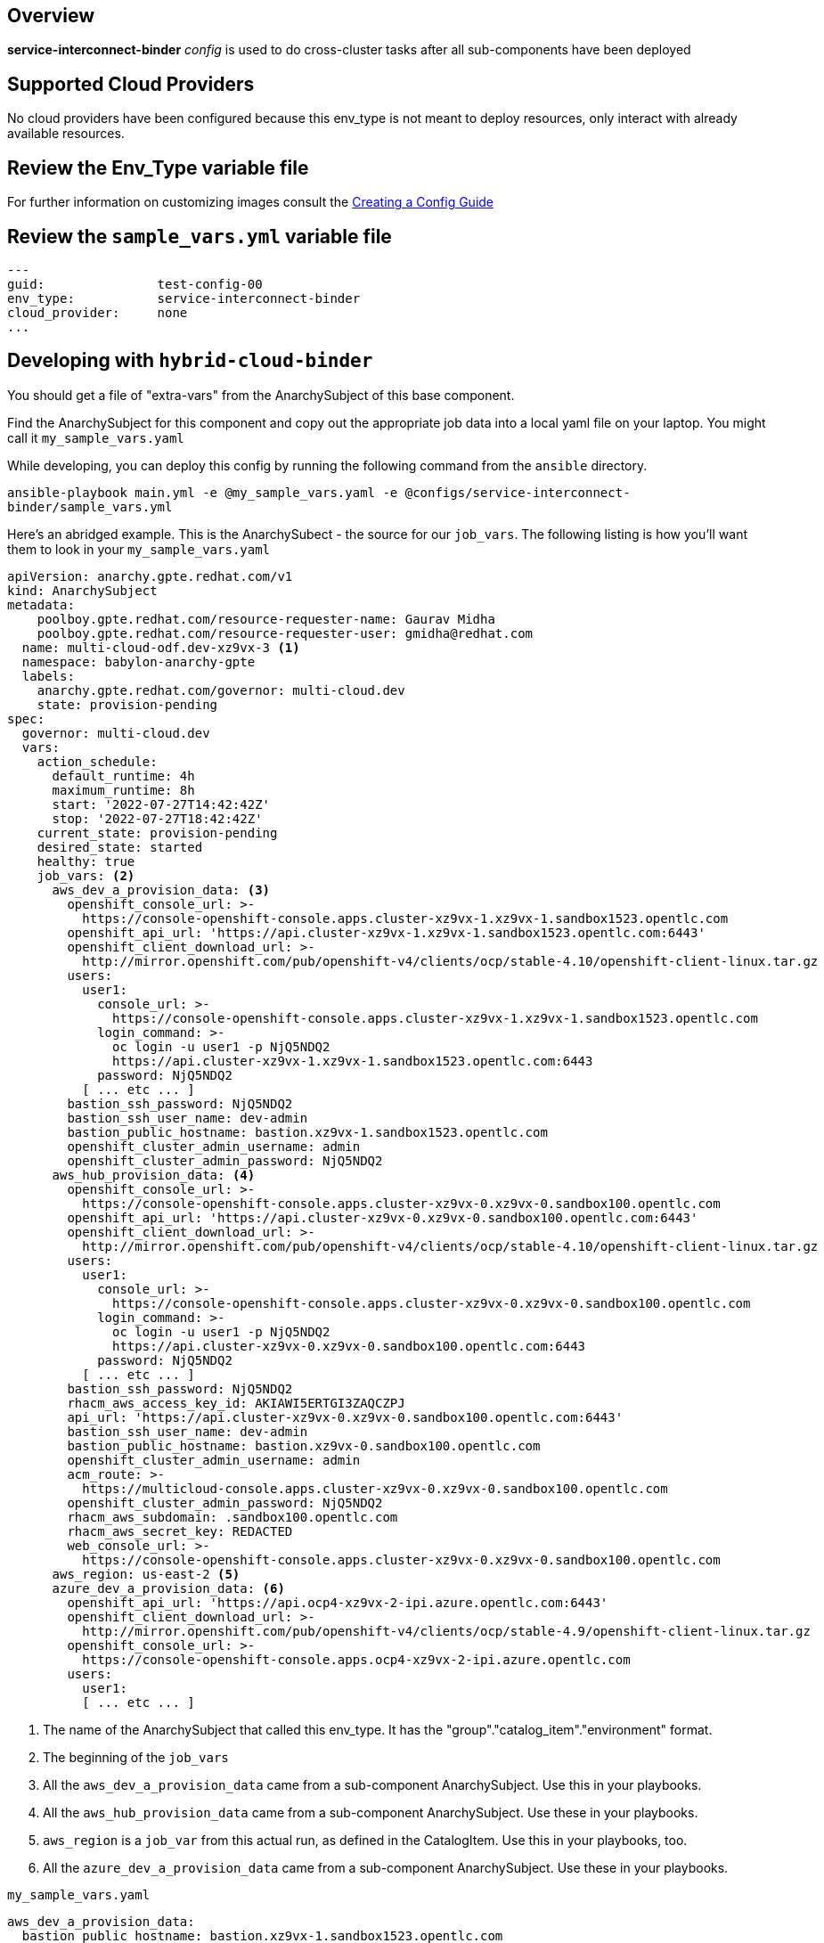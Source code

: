== Overview

*service-interconnect-binder* _config_ is used to do cross-cluster tasks
after all sub-components have been deployed

== Supported Cloud Providers

No cloud providers have been configured because this env_type is not meant to deploy resources, only interact with already available resources.

== Review the Env_Type variable file

For further information on customizing images consult the link:../../../docs/Creating_a_config.adoc[Creating a Config Guide]

== Review the `sample_vars.yml` variable file

----

---
guid:               test-config-00
env_type:           service-interconnect-binder
cloud_provider:     none
...

----

== Developing with `hybrid-cloud-binder`

You should get a file of "extra-vars" from the AnarchySubject of this base component.

Find the AnarchySubject for this component and copy out the appropriate job data into a local yaml file on your laptop.
You might call it `my_sample_vars.yaml`

While developing, you can deploy this config by running the following command from the `ansible`
directory.

`ansible-playbook main.yml -e @my_sample_vars.yaml -e @configs/service-interconnect-binder/sample_vars.yml`

Here's an abridged example.
This is the AnarchySubect - the source for our `job_vars`.
The following listing is how you'll want them to look in your `my_sample_vars.yaml`

[source,yaml]
----
apiVersion: anarchy.gpte.redhat.com/v1
kind: AnarchySubject
metadata:
    poolboy.gpte.redhat.com/resource-requester-name: Gaurav Midha
    poolboy.gpte.redhat.com/resource-requester-user: gmidha@redhat.com
  name: multi-cloud-odf.dev-xz9vx-3 <1>
  namespace: babylon-anarchy-gpte
  labels:
    anarchy.gpte.redhat.com/governor: multi-cloud.dev
    state: provision-pending
spec:
  governor: multi-cloud.dev
  vars:
    action_schedule:
      default_runtime: 4h
      maximum_runtime: 8h
      start: '2022-07-27T14:42:42Z'
      stop: '2022-07-27T18:42:42Z'
    current_state: provision-pending
    desired_state: started
    healthy: true
    job_vars: <2>
      aws_dev_a_provision_data: <3>
        openshift_console_url: >-
          https://console-openshift-console.apps.cluster-xz9vx-1.xz9vx-1.sandbox1523.opentlc.com
        openshift_api_url: 'https://api.cluster-xz9vx-1.xz9vx-1.sandbox1523.opentlc.com:6443'
        openshift_client_download_url: >-
          http://mirror.openshift.com/pub/openshift-v4/clients/ocp/stable-4.10/openshift-client-linux.tar.gz
        users:
          user1:
            console_url: >-
              https://console-openshift-console.apps.cluster-xz9vx-1.xz9vx-1.sandbox1523.opentlc.com
            login_command: >-
              oc login -u user1 -p NjQ5NDQ2
              https://api.cluster-xz9vx-1.xz9vx-1.sandbox1523.opentlc.com:6443
            password: NjQ5NDQ2
          [ ... etc ... ]
        bastion_ssh_password: NjQ5NDQ2
        bastion_ssh_user_name: dev-admin
        bastion_public_hostname: bastion.xz9vx-1.sandbox1523.opentlc.com
        openshift_cluster_admin_username: admin
        openshift_cluster_admin_password: NjQ5NDQ2
      aws_hub_provision_data: <4>
        openshift_console_url: >-
          https://console-openshift-console.apps.cluster-xz9vx-0.xz9vx-0.sandbox100.opentlc.com
        openshift_api_url: 'https://api.cluster-xz9vx-0.xz9vx-0.sandbox100.opentlc.com:6443'
        openshift_client_download_url: >-
          http://mirror.openshift.com/pub/openshift-v4/clients/ocp/stable-4.10/openshift-client-linux.tar.gz
        users:
          user1:
            console_url: >-
              https://console-openshift-console.apps.cluster-xz9vx-0.xz9vx-0.sandbox100.opentlc.com
            login_command: >-
              oc login -u user1 -p NjQ5NDQ2
              https://api.cluster-xz9vx-0.xz9vx-0.sandbox100.opentlc.com:6443
            password: NjQ5NDQ2
          [ ... etc ... ]
        bastion_ssh_password: NjQ5NDQ2
        rhacm_aws_access_key_id: AKIAWI5ERTGI3ZAQCZPJ
        api_url: 'https://api.cluster-xz9vx-0.xz9vx-0.sandbox100.opentlc.com:6443'
        bastion_ssh_user_name: dev-admin
        bastion_public_hostname: bastion.xz9vx-0.sandbox100.opentlc.com
        openshift_cluster_admin_username: admin
        acm_route: >-
          https://multicloud-console.apps.cluster-xz9vx-0.xz9vx-0.sandbox100.opentlc.com
        openshift_cluster_admin_password: NjQ5NDQ2
        rhacm_aws_subdomain: .sandbox100.opentlc.com
        rhacm_aws_secret_key: REDACTED
        web_console_url: >-
          https://console-openshift-console.apps.cluster-xz9vx-0.xz9vx-0.sandbox100.opentlc.com
      aws_region: us-east-2 <5>
      azure_dev_a_provision_data: <6>
        openshift_api_url: 'https://api.ocp4-xz9vx-2-ipi.azure.opentlc.com:6443'
        openshift_client_download_url: >-
          http://mirror.openshift.com/pub/openshift-v4/clients/ocp/stable-4.9/openshift-client-linux.tar.gz
        openshift_console_url: >-
          https://console-openshift-console.apps.ocp4-xz9vx-2-ipi.azure.opentlc.com
        users:
          user1:
          [ ... etc ... ]
----
<1> The name of the AnarchySubject that called this env_type.  It has the "group"."catalog_item"."environment" format.
<2> The beginning of the `job_vars`
<3> All the `aws_dev_a_provision_data` came from a sub-component AnarchySubject.  Use this in your playbooks.
<4> All the `aws_hub_provision_data` came from a sub-component AnarchySubject.  Use these in your playbooks.
<5> `aws_region` is a `job_var` from this actual run, as defined in the CatalogItem.  Use this in your playbooks, too.
<6> All the `azure_dev_a_provision_data` came from a sub-component AnarchySubject.  Use these in your playbooks.


.`my_sample_vars.yaml`
[source,yaml]
----
aws_dev_a_provision_data:
  bastion_public_hostname: bastion.xz9vx-1.sandbox1523.opentlc.com
  bastion_ssh_password: NjQ5NDQ2
  bastion_ssh_user_name: dev-admin
  openshift_api_url: https://api.cluster-xz9vx-1.xz9vx-1.sandbox1523.opentlc.com:6443
  openshift_client_download_url: http://mirror.openshift.com/pub/openshift-v4/clients/ocp/stable-4.10/openshift-client-linux.tar.gz
  openshift_cluster_admin_password: NjQ5NDQ2
  openshift_cluster_admin_username: admin
  openshift_console_url: https://console-openshift-console.apps.cluster-xz9vx-1.xz9vx-1.sandbox1523.opentlc.com
  users:
    user1:
      console_url: https://console-openshift-console.apps.cluster-xz9vx-1.xz9vx-1.sandbox1523.opentlc.com
      login_command: 'oc login -u user1 -p NjQ5NDQ2 https://api.cluster-xz9vx-1.xz9vx-1.sandbox1523.opentlc.com:6443'
      password: NjQ5NDQ2
    [ ... etc ... ]
aws_hub_provision_data:
  acm_route: https://multicloud-console.apps.cluster-xz9vx-0.xz9vx-0.sandbox100.opentlc.com
  api_url: https://api.cluster-xz9vx-0.xz9vx-0.sandbox100.opentlc.com:6443
  bastion_public_hostname: bastion.xz9vx-0.sandbox100.opentlc.com
  bastion_ssh_password: NjQ5NDQ2
  bastion_ssh_user_name: dev-admin
  openshift_api_url: https://api.cluster-xz9vx-0.xz9vx-0.sandbox100.opentlc.com:6443
  openshift_client_download_url: http://mirror.openshift.com/pub/openshift-v4/clients/ocp/stable-4.10/openshift-client-linux.tar.gz
  openshift_cluster_admin_password: NjQ5NDQ2
  openshift_cluster_admin_username: admin
  openshift_console_url: https://console-openshift-console.apps.cluster-xz9vx-0.xz9vx-0.sandbox100.opentlc.com
  rhacm_aws_access_key_id: AKIAWI5ERTGI3ZAQCZPJ
  rhacm_aws_secret_key: REDACTED
  rhacm_aws_subdomain: .sandbox100.opentlc.com
  users:
    user1:
      console_url: https://console-openshift-console.apps.cluster-xz9vx-0.xz9vx-0.sandbox100.opentlc.com
      login_command: 'oc login -u user1 -p NjQ5NDQ2 https://api.cluster-xz9vx-0.xz9vx-0.sandbox100.opentlc.com:6443'
      password: NjQ5NDQ2
    [ ... etc ... ]
  web_console_url: https://console-openshift-console.apps.cluster-xz9vx-0.xz9vx-0.sandbox100.opentlc.com
aws_region: us-east-2
azure_dev_a_provision_data:
  openshift_api_url: https://api.ocp4-xz9vx-2-ipi.azure.opentlc.com:6443
  openshift_client_download_url: http://mirror.openshift.com/pub/openshift-v4/clients/ocp/stable-4.9/openshift-client-linux.tar.gz
  openshift_console_url: https://console-openshift-console.apps.ocp4-xz9vx-2-ipi.azure.opentlc.com
  users:
    user1:
      login_command: 'oc login -u user1 -p NjQ5NDQ2 https://api.ocp4-xz9vx-2-ipi.azure.opentlc.com:6443'
      password: NjQ5NDQ2
    [ ... etc ... ]
guid: xz9vx-3
----

== Deploying the `service-interconnect-binder`

You can deploy this config by running the following command from the `ansible`
directory.

`ansible-playbook main.yml -e @my_sample_vars.yaml -e @configs/service-interconnect-binder/sample_vars.yml`

=== To Delete an environment

TODO:
. Remove clusters from RHACM

`ansible-playbook destroy.yml -e @configs/service-interconnect-binder/sample_vars.yml`

